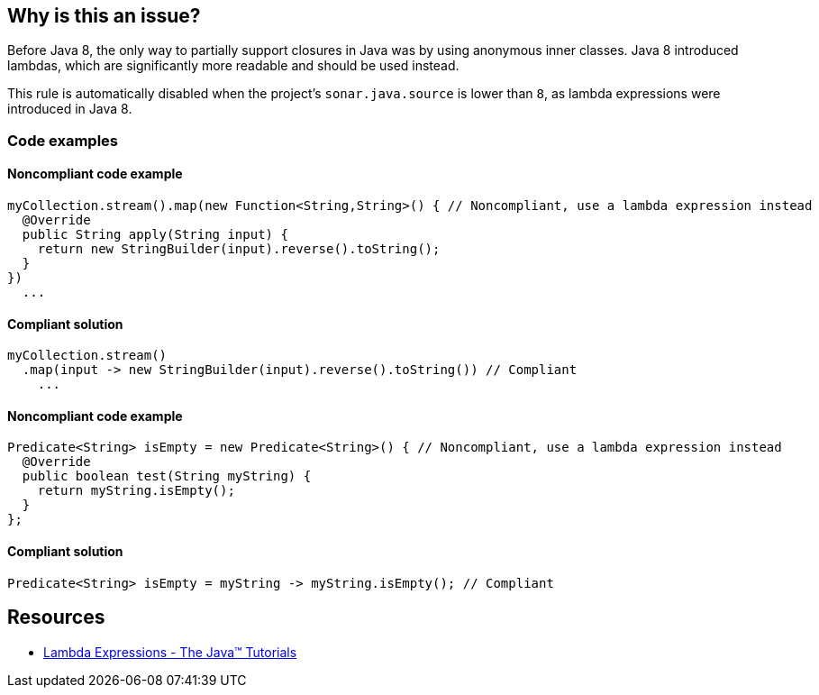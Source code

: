 == Why is this an issue?

Before Java 8, the only way to partially support closures in Java was by using anonymous inner classes.
Java 8 introduced lambdas, which are significantly more readable and should be used instead.

This rule is automatically disabled when the project's `sonar.java.source` is lower than `8`, as lambda expressions were introduced in Java 8.

=== Code examples

==== Noncompliant code example

[source,java,diff-id=1,diff-type=noncompliant]
----
myCollection.stream().map(new Function<String,String>() { // Noncompliant, use a lambda expression instead
  @Override
  public String apply(String input) {
    return new StringBuilder(input).reverse().toString();
  }
})
  ...
----

==== Compliant solution

[source,java,diff-id=1,diff-type=compliant]
----
myCollection.stream()
  .map(input -> new StringBuilder(input).reverse().toString()) // Compliant
    ...
----

==== Noncompliant code example
[source,java,diff-id=2,diff-type=noncompliant]
----
Predicate<String> isEmpty = new Predicate<String>() { // Noncompliant, use a lambda expression instead
  @Override
  public boolean test(String myString) {
    return myString.isEmpty();
  }
};
----

==== Compliant solution

[source,java,diff-id=2,diff-type=compliant]
----
Predicate<String> isEmpty = myString -> myString.isEmpty(); // Compliant
----

== Resources
* https://docs.oracle.com/javase/tutorial/java/javaOO/lambdaexpressions.html[Lambda Expressions - The Java™ Tutorials]

ifdef::env-github,rspecator-view[]

'''
== Implementation Specification
(visible only on this page)

=== Message

Make this anonymous inner class a lambda. [(sonar.java.source not set. Assuming 8 or greater.)]


'''
== Comments And Links
(visible only on this page)

=== on 24 Feb 2014, 10:54:33 Freddy Mallet wrote:
Is implemented by \http://jira.codehaus.org/browse/SONARJAVA-455

endif::env-github,rspecator-view[]
